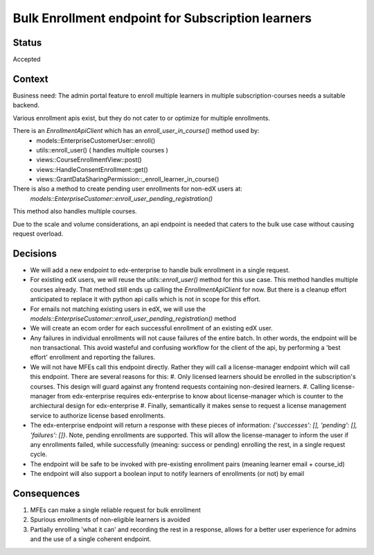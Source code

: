 Bulk Enrollment endpoint for Subscription learners
--------------------------------------------------

Status
======

Accepted

Context
=======

Business need: The admin portal feature to enroll multiple learners in multiple subscription-courses
needs a suitable backend.

Various enrollment apis exist, but they do not cater to or optimize for multiple enrollments.

There is an `EnrollmentApiClient` which has an `enroll_user_in_course()` method used by:
  * models::EnterpriseCustomerUser::enroll()
  * utils::enroll_user() ( handles multiple courses )
  * views::CourseEnrollmentView::post()
  * views::HandleConsentEnrollment::get()
  * views::GrantDataSharingPermission::_enroll_learner_in_course()

There is also a method to create pending user enrollments for non-edX users at:
  `models::EnterpriseCustomer::enroll_user_pending_registration()`
This method also handles multiple courses.

Due to the scale and volume considerations, an api endpoint is needed that caters to the bulk
use case without causing request overload.

Decisions
=========

* We will add a new endpoint to edx-enterprise to handle bulk enrollment in a single request.
* For existing edX users, we will reuse the `utils::enroll_user()` method for this use case.
  This method handles multiple courses already. That method still ends up calling the `EnrollmentApiClient` for now.
  But there is a cleanup effort anticipated to replace it with python api calls which is not in scope for this effort.
* For emails not matching existing users in edX, we will use the `models::EnterpriseCustomer::enroll_user_pending_registration()` method
* We will create an ecom order for each successful enrollment of an existing edX user.
* Any failures in individual enrollments will not cause failures of the entire batch.
  In other words, the endpoint will be non transactional. This avoid wasteful and confusing workflow for the client of the api, by performing a 'best effort' enrollment and reporting the failures.
* We will not have MFEs call this endpoint directly. Rather they will call a license-manager endpoint which will call this endpoint.
  There are several reasons for this:
  #. Only licensed learners should be enrolled in the subscription's courses. This design will guard against any frontend requests containing non-desired learners.
  #. Calling license-manager from edx-enterprise requires edx-enterprise to know about license-manager which is counter to the archiectural design for edx-enterprise
  #. Finally, semantically it makes sense to request a license management service to authorize license based enrollments.
* The edx-enterprise endpoint will return a response with these pieces of information:
  `{'successes': [], 'pending': [], 'failures': []}`. Note, pending enrollments are supported.
  This will allow the license-manager to inform the user if any enrollments failed, while successfully (meaning: success or pending) enrolling the rest, in a single request cycle.
* The endpoint will be safe to be invoked with pre-existing enrollment pairs (meaning learner email + course_id)
* The endpoint will also support a boolean input to notify learners of enrollments (or not) by email

Consequences
============

#. MFEs can make a single reliable request for bulk enrollment
#. Spurious enrollments of non-eligible learners is avoided
#. Partially enrolling 'what it can' and recording the rest in a response, allows for a better
   user experience for admins and the use of a single coherent endpoint.
